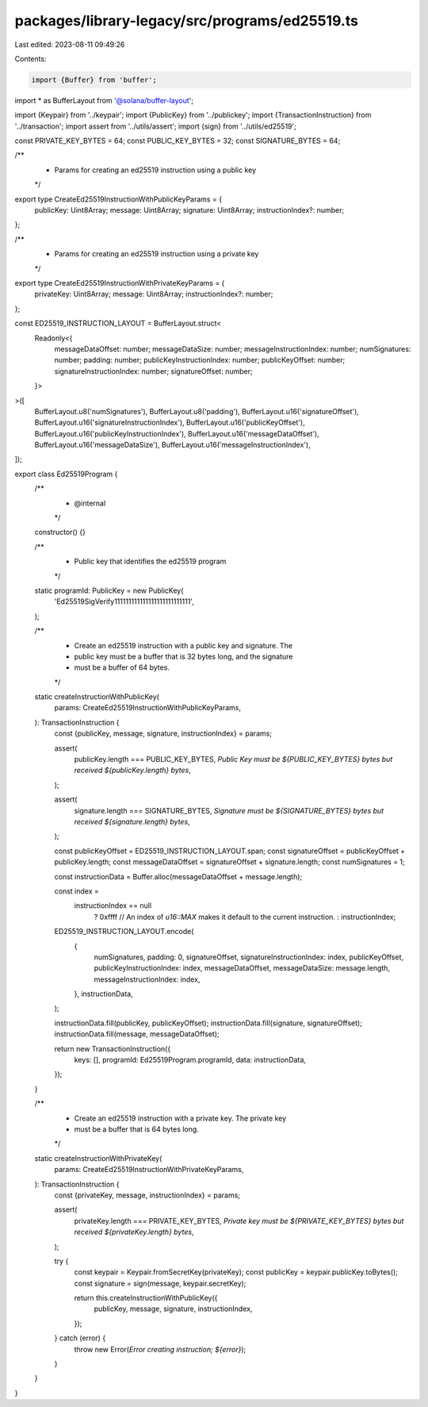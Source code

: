 packages/library-legacy/src/programs/ed25519.ts
===============================================

Last edited: 2023-08-11 09:49:26

Contents:

.. code-block:: ts

    import {Buffer} from 'buffer';
import * as BufferLayout from '@solana/buffer-layout';

import {Keypair} from '../keypair';
import {PublicKey} from '../publickey';
import {TransactionInstruction} from '../transaction';
import assert from '../utils/assert';
import {sign} from '../utils/ed25519';

const PRIVATE_KEY_BYTES = 64;
const PUBLIC_KEY_BYTES = 32;
const SIGNATURE_BYTES = 64;

/**
 * Params for creating an ed25519 instruction using a public key
 */
export type CreateEd25519InstructionWithPublicKeyParams = {
  publicKey: Uint8Array;
  message: Uint8Array;
  signature: Uint8Array;
  instructionIndex?: number;
};

/**
 * Params for creating an ed25519 instruction using a private key
 */
export type CreateEd25519InstructionWithPrivateKeyParams = {
  privateKey: Uint8Array;
  message: Uint8Array;
  instructionIndex?: number;
};

const ED25519_INSTRUCTION_LAYOUT = BufferLayout.struct<
  Readonly<{
    messageDataOffset: number;
    messageDataSize: number;
    messageInstructionIndex: number;
    numSignatures: number;
    padding: number;
    publicKeyInstructionIndex: number;
    publicKeyOffset: number;
    signatureInstructionIndex: number;
    signatureOffset: number;
  }>
>([
  BufferLayout.u8('numSignatures'),
  BufferLayout.u8('padding'),
  BufferLayout.u16('signatureOffset'),
  BufferLayout.u16('signatureInstructionIndex'),
  BufferLayout.u16('publicKeyOffset'),
  BufferLayout.u16('publicKeyInstructionIndex'),
  BufferLayout.u16('messageDataOffset'),
  BufferLayout.u16('messageDataSize'),
  BufferLayout.u16('messageInstructionIndex'),
]);

export class Ed25519Program {
  /**
   * @internal
   */
  constructor() {}

  /**
   * Public key that identifies the ed25519 program
   */
  static programId: PublicKey = new PublicKey(
    'Ed25519SigVerify111111111111111111111111111',
  );

  /**
   * Create an ed25519 instruction with a public key and signature. The
   * public key must be a buffer that is 32 bytes long, and the signature
   * must be a buffer of 64 bytes.
   */
  static createInstructionWithPublicKey(
    params: CreateEd25519InstructionWithPublicKeyParams,
  ): TransactionInstruction {
    const {publicKey, message, signature, instructionIndex} = params;

    assert(
      publicKey.length === PUBLIC_KEY_BYTES,
      `Public Key must be ${PUBLIC_KEY_BYTES} bytes but received ${publicKey.length} bytes`,
    );

    assert(
      signature.length === SIGNATURE_BYTES,
      `Signature must be ${SIGNATURE_BYTES} bytes but received ${signature.length} bytes`,
    );

    const publicKeyOffset = ED25519_INSTRUCTION_LAYOUT.span;
    const signatureOffset = publicKeyOffset + publicKey.length;
    const messageDataOffset = signatureOffset + signature.length;
    const numSignatures = 1;

    const instructionData = Buffer.alloc(messageDataOffset + message.length);

    const index =
      instructionIndex == null
        ? 0xffff // An index of `u16::MAX` makes it default to the current instruction.
        : instructionIndex;

    ED25519_INSTRUCTION_LAYOUT.encode(
      {
        numSignatures,
        padding: 0,
        signatureOffset,
        signatureInstructionIndex: index,
        publicKeyOffset,
        publicKeyInstructionIndex: index,
        messageDataOffset,
        messageDataSize: message.length,
        messageInstructionIndex: index,
      },
      instructionData,
    );

    instructionData.fill(publicKey, publicKeyOffset);
    instructionData.fill(signature, signatureOffset);
    instructionData.fill(message, messageDataOffset);

    return new TransactionInstruction({
      keys: [],
      programId: Ed25519Program.programId,
      data: instructionData,
    });
  }

  /**
   * Create an ed25519 instruction with a private key. The private key
   * must be a buffer that is 64 bytes long.
   */
  static createInstructionWithPrivateKey(
    params: CreateEd25519InstructionWithPrivateKeyParams,
  ): TransactionInstruction {
    const {privateKey, message, instructionIndex} = params;

    assert(
      privateKey.length === PRIVATE_KEY_BYTES,
      `Private key must be ${PRIVATE_KEY_BYTES} bytes but received ${privateKey.length} bytes`,
    );

    try {
      const keypair = Keypair.fromSecretKey(privateKey);
      const publicKey = keypair.publicKey.toBytes();
      const signature = sign(message, keypair.secretKey);

      return this.createInstructionWithPublicKey({
        publicKey,
        message,
        signature,
        instructionIndex,
      });
    } catch (error) {
      throw new Error(`Error creating instruction; ${error}`);
    }
  }
}


